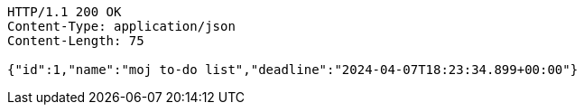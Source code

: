 [source,http,options="nowrap"]
----
HTTP/1.1 200 OK
Content-Type: application/json
Content-Length: 75

{"id":1,"name":"moj to-do list","deadline":"2024-04-07T18:23:34.899+00:00"}
----